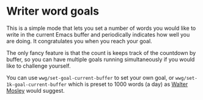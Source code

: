 * Writer word goals
:PROPERTIES:
:CREATED:  [2021-01-21 Thu 22:25]
:ID:       890cc43f-c472-41e6-8733-aec41c9c16f0
:END:

This is a simple mode that lets you set a number of words you would
like to write in the current Emacs buffer and periodically indicates
how well you are doing. It congratulates you when you reach your goal.

The only fancy feature is that the count is keeps track of the
countdown by buffer, so you can have multiple goals running
simultaneously if you would like to challenge yourself.

You can use =wwg/set-goal-current-buffer= to set your own goal, or
=wwg/set-1k-goal-current-buffer= which is preset to 1000 words (a day)
as [[https://en.wikipedia.org/wiki/Walter_Mosley][Walter Mosley]] would suggest.
